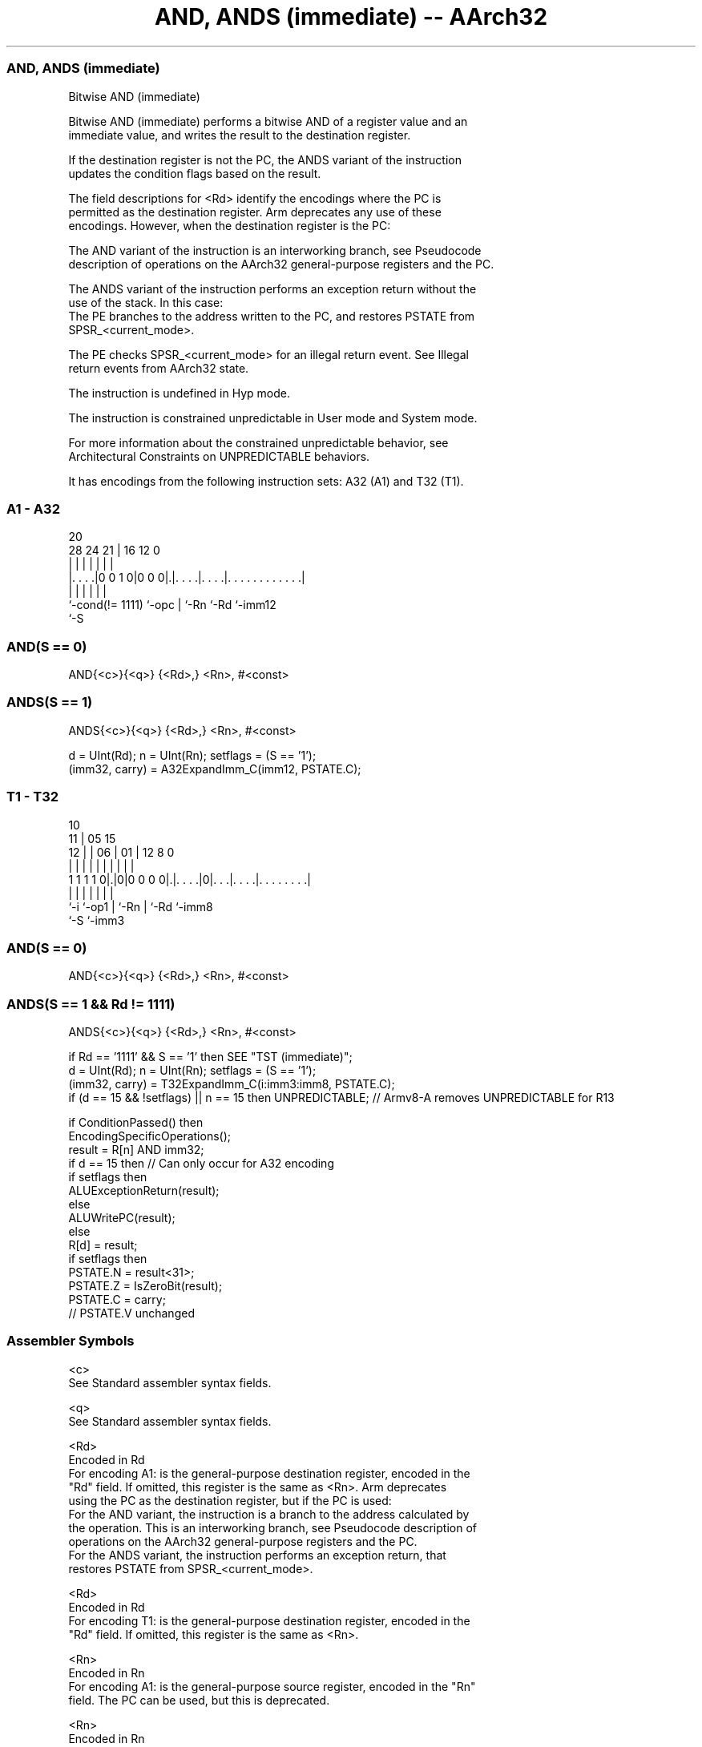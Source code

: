 .nh
.TH "AND, ANDS (immediate) -- AArch32" "7" " "  "instruction" "general"
.SS AND, ANDS (immediate)
 Bitwise AND (immediate)

 Bitwise AND (immediate) performs a bitwise AND of a register value and an
 immediate value, and writes the result to the destination register.

 If the destination register is not the PC, the ANDS variant of the instruction
 updates the condition flags based on the result.

 The field descriptions for <Rd> identify the encodings where the PC is
 permitted as the destination register. Arm deprecates any use of these
 encodings. However, when the destination register is the PC:

 The AND variant of the instruction is an interworking branch, see Pseudocode
 description of operations on the AArch32 general-purpose registers and the PC.

 The ANDS variant of the instruction performs an exception return without the
 use of the stack. In this case:
 The PE branches to the address written to the PC, and restores PSTATE from
 SPSR_<current_mode>.

 The PE checks SPSR_<current_mode> for an illegal return event.  See Illegal
 return events from AArch32 state.

 The instruction is undefined in Hyp mode.

 The instruction is constrained unpredictable in User mode and System mode.



 For more information about the constrained unpredictable behavior, see
 Architectural Constraints on UNPREDICTABLE behaviors.


It has encodings from the following instruction sets:  A32 (A1) and  T32 (T1).

.SS A1 - A32
 
                                                                   
                                                                   
                         20                                        
         28      24    21 |      16      12                       0
          |       |     | |       |       |                       |
  |. . . .|0 0 1 0|0 0 0|.|. . . .|. . . .|. . . . . . . . . . . .|
  |               |     | |       |       |
  `-cond(!= 1111) `-opc | `-Rn    `-Rd    `-imm12
                        `-S
  
  
 
.SS AND(S == 0)
 
 AND{<c>}{<q>} {<Rd>,} <Rn>, #<const>
.SS ANDS(S == 1)
 
 ANDS{<c>}{<q>} {<Rd>,} <Rn>, #<const>
 
 d = UInt(Rd);  n = UInt(Rn);  setflags = (S == '1');
 (imm32, carry) = A32ExpandImm_C(imm12, PSTATE.C);
.SS T1 - T32
 
                                                                   
               10                                                  
             11 |        05        15                              
           12 | |      06 |      01 |    12       8               0
            | | |       | |       | |     |       |               |
   1 1 1 1 0|.|0|0 0 0 0|.|. . . .|0|. . .|. . . .|. . . . . . . .|
            |   |       | |         |     |       |
            `-i `-op1   | `-Rn      |     `-Rd    `-imm8
                        `-S         `-imm3
  
  
 
.SS AND(S == 0)
 
 AND{<c>}{<q>} {<Rd>,} <Rn>, #<const>
.SS ANDS(S == 1 && Rd != 1111)
 
 ANDS{<c>}{<q>} {<Rd>,} <Rn>, #<const>
 
 if Rd == '1111' && S == '1' then SEE "TST (immediate)";
 d = UInt(Rd);  n = UInt(Rn);  setflags = (S == '1');
 (imm32, carry) = T32ExpandImm_C(i:imm3:imm8, PSTATE.C);
 if (d == 15 && !setflags) || n == 15 then UNPREDICTABLE; // Armv8-A removes UNPREDICTABLE for R13
 
 if ConditionPassed() then
     EncodingSpecificOperations();
     result = R[n] AND imm32;
     if d == 15 then          // Can only occur for A32 encoding
         if setflags then
             ALUExceptionReturn(result);
         else
             ALUWritePC(result);
     else
         R[d] = result;
         if setflags then
             PSTATE.N = result<31>;
             PSTATE.Z = IsZeroBit(result);
             PSTATE.C = carry;
             // PSTATE.V unchanged
 

.SS Assembler Symbols

 <c>
  See Standard assembler syntax fields.

 <q>
  See Standard assembler syntax fields.

 <Rd>
  Encoded in Rd
  For encoding A1: is the general-purpose destination register, encoded in the
  "Rd" field. If omitted, this register is the same as <Rn>. Arm deprecates
  using the PC as the destination register, but if the PC is used:
  For the AND variant, the instruction is a branch to the address calculated by
  the operation. This is an interworking branch, see Pseudocode description of
  operations on the AArch32 general-purpose registers and the PC.
  For the ANDS variant, the instruction performs an exception return, that
  restores PSTATE from SPSR_<current_mode>.

 <Rd>
  Encoded in Rd
  For encoding T1: is the general-purpose destination register, encoded in the
  "Rd" field. If omitted, this register is the same as <Rn>.

 <Rn>
  Encoded in Rn
  For encoding A1: is the general-purpose source register, encoded in the "Rn"
  field. The PC can be used, but this is deprecated.

 <Rn>
  Encoded in Rn
  For encoding T1: is the general-purpose source register, encoded in the "Rn"
  field.

 <const>
  Encoded in imm12
  For encoding A1: an immediate value. See Modified immediate constants in A32
  instructions for the range of values.

 <const>
  Encoded in i:imm3:imm8
  For encoding T1: an immediate value. See Modified immediate constants in T32
  instructions for the range of values.



.SS Operation

 if ConditionPassed() then
     EncodingSpecificOperations();
     result = R[n] AND imm32;
     if d == 15 then          // Can only occur for A32 encoding
         if setflags then
             ALUExceptionReturn(result);
         else
             ALUWritePC(result);
     else
         R[d] = result;
         if setflags then
             PSTATE.N = result<31>;
             PSTATE.Z = IsZeroBit(result);
             PSTATE.C = carry;
             // PSTATE.V unchanged


.SS Operational Notes

 
 If CPSR.DIT is 1 and this instruction does not use R15 as either its source or destination: 
 
 The execution time of this instruction is independent of: 
 The values of the data supplied in any of its registers.
 The values of the NZCV flags.
 The response of this instruction to asynchronous exceptions does not vary based on: 
 The values of the data supplied in any of its registers.
 The values of the NZCV flags.
